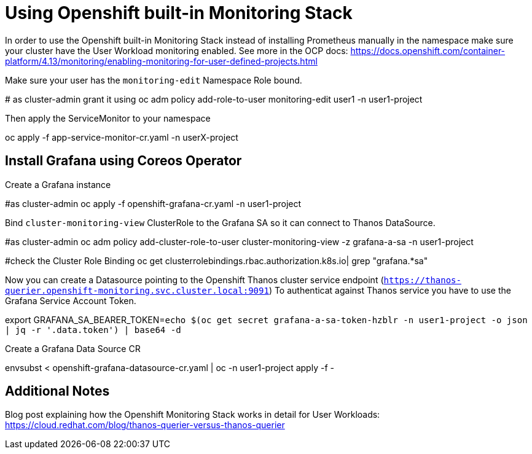 = Using Openshift built-in Monitoring Stack

In order to use the Openshift built-in Monitoring Stack instead of installing Prometheus manually in the namespace make sure your cluster have the User Workload monitoring enabled. 
See more in the OCP docs: https://docs.openshift.com/container-platform/4.13/monitoring/enabling-monitoring-for-user-defined-projects.html

Make sure your user has the `monitoring-edit` Namespace Role bound.
[code]
====
# as cluster-admin grant it using
oc adm policy add-role-to-user monitoring-edit user1 -n user1-project
====

Then apply the ServiceMonitor to your namespace

[code]
====
oc apply -f app-service-monitor-cr.yaml -n userX-project
====

== Install Grafana using Coreos Operator

Create a Grafana instance
[code]
====
#as cluster-admin
oc apply -f openshift-grafana-cr.yaml -n user1-project
====

Bind `cluster-monitoring-view` ClusterRole to the Grafana SA so it can connect to Thanos DataSource.
[code]
====
#as cluster-admin
oc adm policy add-cluster-role-to-user cluster-monitoring-view -z grafana-a-sa -n user1-project

#check the Cluster Role Binding
oc get clusterrolebindings.rbac.authorization.k8s.io| grep "grafana.*sa"
====

Now you can create a Datasource pointing to the Openshift Thanos cluster service endpoint (`https://thanos-querier.openshift-monitoring.svc.cluster.local:9091`)
To authenticat against Thanos service you have to use the Grafana Service Account Token.

[code]
====
export GRAFANA_SA_BEARER_TOKEN=`echo $(oc get secret grafana-a-sa-token-hzblr -n user1-project -o json | jq -r '.data.token') | base64 -d`
====

Create a Grafana Data Source CR

[code]
====
envsubst < openshift-grafana-datasource-cr.yaml | oc -n user1-project apply -f - 
====

== Additional Notes
Blog post explaining how the Openshift Monitoring Stack works in detail for User Workloads: https://cloud.redhat.com/blog/thanos-querier-versus-thanos-querier
